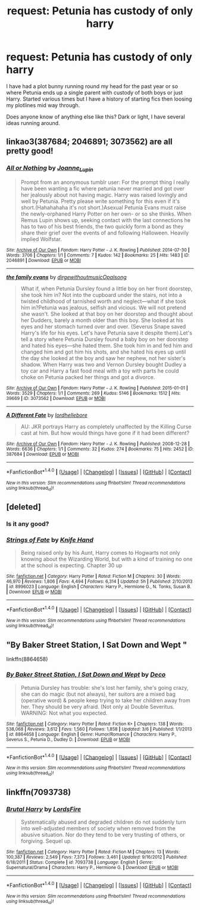 #+TITLE: request: Petunia has custody of only harry

* request: Petunia has custody of only harry
:PROPERTIES:
:Author: samjo271090
:Score: 8
:DateUnix: 1492042740.0
:DateShort: 2017-Apr-13
:FlairText: Request
:END:
I have had a plot bunny running round my head for the past year or so where Petunia ends up a single parent with custody of both boys or just Harry. Started various times but I have a history of starting fics then loosing my plotlines mid way through.

Does anyone know of anything else like this? Dark or light, I have several ideas running around.


** linkao3(387684; 2046891; 3073562) are all pretty good!
:PROPERTIES:
:Score: 3
:DateUnix: 1492055107.0
:DateShort: 2017-Apr-13
:END:

*** [[http://archiveofourown.org/works/2046891][*/All or Nothing/*]] by [[http://www.archiveofourown.org/users/Joanne_Lupin/pseuds/Joanne_Lupin][/Joanne_Lupin/]]

#+begin_quote
  Prompt from an anonymous tumblr user: For the prompt thing I really have been wanting a fic where petunia never married and got over her jealously about not having magic. Harry was raised lovingly and well by Petunia. Pretty please write something for this even if it's short.(Hahahahaha it's not short.)Asexual Petunia Evans must raise the newly-orphaned Harry Potter on her own- or so she thinks. When Remus Lupin shows up, seeking contact with the last connections he has to two of his best friends, the two quickly form a bond as they share their grief over the events of and following Halloween. Heavily implied Wolfstar.
#+end_quote

^{/Site/: [[http://www.archiveofourown.org/][Archive of Our Own]] *|* /Fandom/: Harry Potter - J. K. Rowling *|* /Published/: 2014-07-30 *|* /Words/: 3706 *|* /Chapters/: 1/1 *|* /Comments/: 7 *|* /Kudos/: 142 *|* /Bookmarks/: 25 *|* /Hits/: 1483 *|* /ID/: 2046891 *|* /Download/: [[http://archiveofourown.org/downloads/Jo/Joanne_Lupin/2046891/All%20or%20Nothing.epub?updated_at=1406690464][EPUB]] or [[http://archiveofourown.org/downloads/Jo/Joanne_Lupin/2046891/All%20or%20Nothing.mobi?updated_at=1406690464][MOBI]]}

--------------

[[http://archiveofourown.org/works/3073562][*/the family evans/*]] by [[http://www.archiveofourown.org/users/dirgewithoutmusic/pseuds/dirgewithoutmusic/users/Opalsong/pseuds/Opalsong][/dirgewithoutmusicOpalsong/]]

#+begin_quote
  What if, when Petunia Dursley found a little boy on her front doorstep, she took him in? Not into the cupboard under the stairs, not into a twisted childhood of tarnished worth and neglect---what if she took him in?Petunia was jealous, selfish and vicious. We will not pretend she wasn't. She looked at that boy on her doorstep and thought about her Dudders, barely a month older than this boy. She looked at his eyes and her stomach turned over and over. (Severus Snape saved Harry's life for his eyes. Let's have Petunia save it despite them).Let's tell a story where Petunia Dursley found a baby boy on her doorstep and hated his eyes---she hated them. She took him in and fed him and changed him and got him his shots, and she hated his eyes up until the day she looked at the boy and saw her nephew, not her sister's shadow. When Harry was two and Vernon Dursley bought Dudley a toy car and Harry a fast food meal with a toy with parts he could choke on Petunia packed her things and got a divorce.
#+end_quote

^{/Site/: [[http://www.archiveofourown.org/][Archive of Our Own]] *|* /Fandom/: Harry Potter - J. K. Rowling *|* /Published/: 2015-01-01 *|* /Words/: 3529 *|* /Chapters/: 1/1 *|* /Comments/: 269 *|* /Kudos/: 5146 *|* /Bookmarks/: 1512 *|* /Hits/: 39669 *|* /ID/: 3073562 *|* /Download/: [[http://archiveofourown.org/downloads/di/dirgewithoutmusic/3073562/the%20family%20evans.epub?updated_at=1490783735][EPUB]] or [[http://archiveofourown.org/downloads/di/dirgewithoutmusic/3073562/the%20family%20evans.mobi?updated_at=1490783735][MOBI]]}

--------------

[[http://archiveofourown.org/works/387684][*/A Different Fate/*]] by [[http://www.archiveofourown.org/users/lordhellebore/pseuds/lordhellebore][/lordhellebore/]]

#+begin_quote
  AU: JKR portrays Harry as completely unaffected by the Killing Curse cast at him. But how would things have gone if it had been different?
#+end_quote

^{/Site/: [[http://www.archiveofourown.org/][Archive of Our Own]] *|* /Fandom/: Harry Potter - J. K. Rowling *|* /Published/: 2008-12-28 *|* /Words/: 6636 *|* /Chapters/: 1/1 *|* /Comments/: 32 *|* /Kudos/: 274 *|* /Bookmarks/: 75 *|* /Hits/: 2452 *|* /ID/: 387684 *|* /Download/: [[http://archiveofourown.org/downloads/lo/lordhellebore/387684/A%20Different%20Fate.epub?updated_at=1442714085][EPUB]] or [[http://archiveofourown.org/downloads/lo/lordhellebore/387684/A%20Different%20Fate.mobi?updated_at=1442714085][MOBI]]}

--------------

*FanfictionBot*^{1.4.0} *|* [[[https://github.com/tusing/reddit-ffn-bot/wiki/Usage][Usage]]] | [[[https://github.com/tusing/reddit-ffn-bot/wiki/Changelog][Changelog]]] | [[[https://github.com/tusing/reddit-ffn-bot/issues/][Issues]]] | [[[https://github.com/tusing/reddit-ffn-bot/][GitHub]]] | [[[https://www.reddit.com/message/compose?to=tusing][Contact]]]

^{/New in this version: Slim recommendations using/ ffnbot!slim! /Thread recommendations using/ linksub(thread_id)!}
:PROPERTIES:
:Author: FanfictionBot
:Score: 2
:DateUnix: 1492055135.0
:DateShort: 2017-Apr-13
:END:


** [deleted]
:PROPERTIES:
:Score: 2
:DateUnix: 1492044060.0
:DateShort: 2017-Apr-13
:END:

*** Is it any good?
:PROPERTIES:
:Author: moomoogoat
:Score: 2
:DateUnix: 1492053290.0
:DateShort: 2017-Apr-13
:END:


*** [[http://www.fanfiction.net/s/8996023/1/][*/Strings of Fate/*]] by [[https://www.fanfiction.net/u/147648/Knife-Hand][/Knife Hand/]]

#+begin_quote
  Being raised only by his Aunt, Harry comes to Hogwarts not only knowing about the Wizarding World, but with a kind of training no one at the school is expecting. Chapter 30 up
#+end_quote

^{/Site/: [[http://www.fanfiction.net/][fanfiction.net]] *|* /Category/: Harry Potter *|* /Rated/: Fiction M *|* /Chapters/: 30 *|* /Words/: 46,970 *|* /Reviews/: 1,806 *|* /Favs/: 4,494 *|* /Follows/: 6,314 *|* /Updated/: 5h *|* /Published/: 2/10/2013 *|* /id/: 8996023 *|* /Language/: English *|* /Characters/: Harry P., Hermione G., N. Tonks, Susan B. *|* /Download/: [[http://www.ff2ebook.com/old/ffn-bot/index.php?id=8996023&source=ff&filetype=epub][EPUB]] or [[http://www.ff2ebook.com/old/ffn-bot/index.php?id=8996023&source=ff&filetype=mobi][MOBI]]}

--------------

*FanfictionBot*^{1.4.0} *|* [[[https://github.com/tusing/reddit-ffn-bot/wiki/Usage][Usage]]] | [[[https://github.com/tusing/reddit-ffn-bot/wiki/Changelog][Changelog]]] | [[[https://github.com/tusing/reddit-ffn-bot/issues/][Issues]]] | [[[https://github.com/tusing/reddit-ffn-bot/][GitHub]]] | [[[https://www.reddit.com/message/compose?to=tusing][Contact]]]

^{/New in this version: Slim recommendations using/ ffnbot!slim! /Thread recommendations using/ linksub(thread_id)!}
:PROPERTIES:
:Author: FanfictionBot
:Score: 1
:DateUnix: 1492044082.0
:DateShort: 2017-Apr-13
:END:


** "By Baker Street Station, I Sat Down and Wept "

linkffn(8864658)
:PROPERTIES:
:Author: Starfox5
:Score: 2
:DateUnix: 1492064164.0
:DateShort: 2017-Apr-13
:END:

*** [[http://www.fanfiction.net/s/8864658/1/][*/By Baker Street Station, I Sat Down and Wept/*]] by [[https://www.fanfiction.net/u/165664/Deco][/Deco/]]

#+begin_quote
  Petunia Dursley has trouble: she's lost her family, she's going crazy, she can do magic (but not always), her suitors are a mixed bag (operative word) & people keep trying to take her children away from her. They should be very afraid. (Not only a) Double Severitus. WARNING: Not what you expected.
#+end_quote

^{/Site/: [[http://www.fanfiction.net/][fanfiction.net]] *|* /Category/: Harry Potter *|* /Rated/: Fiction K+ *|* /Chapters/: 138 *|* /Words/: 538,068 *|* /Reviews/: 3,612 *|* /Favs/: 1,560 *|* /Follows/: 1,858 *|* /Updated/: 3/6 *|* /Published/: 1/1/2013 *|* /id/: 8864658 *|* /Language/: English *|* /Genre/: Humor/Romance *|* /Characters/: Harry P., Severus S., Petunia D., Dudley D. *|* /Download/: [[http://www.ff2ebook.com/old/ffn-bot/index.php?id=8864658&source=ff&filetype=epub][EPUB]] or [[http://www.ff2ebook.com/old/ffn-bot/index.php?id=8864658&source=ff&filetype=mobi][MOBI]]}

--------------

*FanfictionBot*^{1.4.0} *|* [[[https://github.com/tusing/reddit-ffn-bot/wiki/Usage][Usage]]] | [[[https://github.com/tusing/reddit-ffn-bot/wiki/Changelog][Changelog]]] | [[[https://github.com/tusing/reddit-ffn-bot/issues/][Issues]]] | [[[https://github.com/tusing/reddit-ffn-bot/][GitHub]]] | [[[https://www.reddit.com/message/compose?to=tusing][Contact]]]

^{/New in this version: Slim recommendations using/ ffnbot!slim! /Thread recommendations using/ linksub(thread_id)!}
:PROPERTIES:
:Author: FanfictionBot
:Score: 2
:DateUnix: 1492064186.0
:DateShort: 2017-Apr-13
:END:


** linkffn(7093738)
:PROPERTIES:
:Author: Chizbits
:Score: 1
:DateUnix: 1492095089.0
:DateShort: 2017-Apr-13
:END:

*** [[http://www.fanfiction.net/s/7093738/1/][*/Brutal Harry/*]] by [[https://www.fanfiction.net/u/2503838/LordsFire][/LordsFire/]]

#+begin_quote
  Systematically abused and degraded children do not suddenly turn into well-adjusted members of society when removed from the abusive situation. Nor do they tend to be very trusting of others, or forgiving. Sequel up.
#+end_quote

^{/Site/: [[http://www.fanfiction.net/][fanfiction.net]] *|* /Category/: Harry Potter *|* /Rated/: Fiction M *|* /Chapters/: 13 *|* /Words/: 100,387 *|* /Reviews/: 2,549 *|* /Favs/: 7,373 *|* /Follows/: 3,461 *|* /Updated/: 9/16/2012 *|* /Published/: 6/18/2011 *|* /Status/: Complete *|* /id/: 7093738 *|* /Language/: English *|* /Genre/: Supernatural/Drama *|* /Characters/: Harry P., Hermione G. *|* /Download/: [[http://www.ff2ebook.com/old/ffn-bot/index.php?id=7093738&source=ff&filetype=epub][EPUB]] or [[http://www.ff2ebook.com/old/ffn-bot/index.php?id=7093738&source=ff&filetype=mobi][MOBI]]}

--------------

*FanfictionBot*^{1.4.0} *|* [[[https://github.com/tusing/reddit-ffn-bot/wiki/Usage][Usage]]] | [[[https://github.com/tusing/reddit-ffn-bot/wiki/Changelog][Changelog]]] | [[[https://github.com/tusing/reddit-ffn-bot/issues/][Issues]]] | [[[https://github.com/tusing/reddit-ffn-bot/][GitHub]]] | [[[https://www.reddit.com/message/compose?to=tusing][Contact]]]

^{/New in this version: Slim recommendations using/ ffnbot!slim! /Thread recommendations using/ linksub(thread_id)!}
:PROPERTIES:
:Author: FanfictionBot
:Score: 1
:DateUnix: 1492095099.0
:DateShort: 2017-Apr-13
:END:
